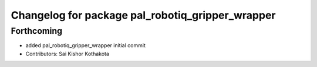 ^^^^^^^^^^^^^^^^^^^^^^^^^^^^^^^^^^^^^^^^^^^^^^^^^
Changelog for package pal_robotiq_gripper_wrapper
^^^^^^^^^^^^^^^^^^^^^^^^^^^^^^^^^^^^^^^^^^^^^^^^^

Forthcoming
-----------
* added pal_robotiq_gripper_wrapper initial commit
* Contributors: Sai Kishor Kothakota
